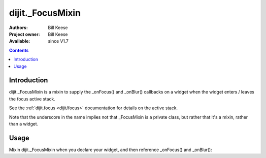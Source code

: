 .. _dijit/_FocusMixin:

dijit._FocusMixin
=====================

:Authors: Bill Keese
:Project owner: Bill Keese
:Available: since V1.7

.. contents::
   :depth: 2


============
Introduction
============

dijit._FocusMixin is a mixin to supply the _onFocus() and _onBlur() callbacks on a widget when the widget enters / leaves the focus active stack.

See the :ref:`dijit.focus <dijit/focus>` documentation for details on the active stack.

Note that the underscore in the name implies not that _FocusMixin is a private class, but rather that it's a mixin, rather than a widget.

=====
Usage
=====

Mixin dijit._FocusMixin when you declare your widget, and then reference _onFocus() and _onBlur():

.. code-block :: javascript
 :linenos:

 <script type="text/javascript">
   dojo.declare("MyWidget", [dijit._WidgetBase, dijit._TemplatedMixin, dijit._WidgetsInTemplateMixin, dijit._FocusMixin], {
      templateString: "<div><input data-dojo-type="dijit.form.TextBox"><input><input></div>",
      _onFocus: function(){
          console.log("On of my descendant widgets / nodes got focus");
          this.inherited(arguments);
      },
      _onBlur: function(){
          console.log("Focus left me and my descendant widgets");
          this.inherited(arguments);
      }
   });
 </script>
